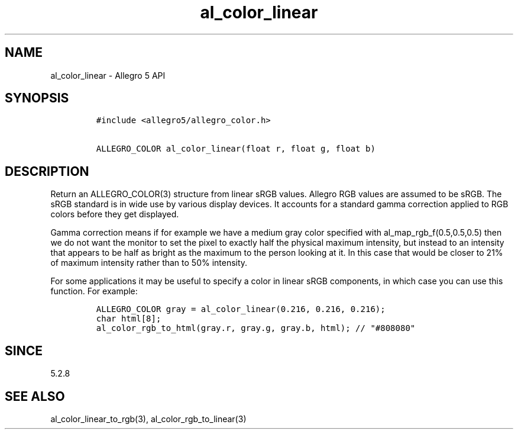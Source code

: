 .\" Automatically generated by Pandoc 3.1.3
.\"
.\" Define V font for inline verbatim, using C font in formats
.\" that render this, and otherwise B font.
.ie "\f[CB]x\f[]"x" \{\
. ftr V B
. ftr VI BI
. ftr VB B
. ftr VBI BI
.\}
.el \{\
. ftr V CR
. ftr VI CI
. ftr VB CB
. ftr VBI CBI
.\}
.TH "al_color_linear" "3" "" "Allegro reference manual" ""
.hy
.SH NAME
.PP
al_color_linear - Allegro 5 API
.SH SYNOPSIS
.IP
.nf
\f[C]
#include <allegro5/allegro_color.h>

ALLEGRO_COLOR al_color_linear(float r, float g, float b)
\f[R]
.fi
.SH DESCRIPTION
.PP
Return an ALLEGRO_COLOR(3) structure from linear sRGB values.
Allegro RGB values are assumed to be sRGB.
The sRGB standard is in wide use by various display devices.
It accounts for a standard gamma correction applied to RGB colors before
they get displayed.
.PP
Gamma correction means if for example we have a medium gray color
specified with al_map_rgb_f(0.5,0.5,0.5) then we do not want the monitor
to set the pixel to exactly half the physical maximum intensity, but
instead to an intensity that appears to be half as bright as the maximum
to the person looking at it.
In this case that would be closer to 21% of maximum intensity rather
than to 50% intensity.
.PP
For some applications it may be useful to specify a color in linear sRGB
components, in which case you can use this function.
For example:
.IP
.nf
\f[C]
ALLEGRO_COLOR gray = al_color_linear(0.216, 0.216, 0.216);
char html[8];
al_color_rgb_to_html(gray.r, gray.g, gray.b, html); // \[dq]#808080\[dq]
\f[R]
.fi
.SH SINCE
.PP
5.2.8
.SH SEE ALSO
.PP
al_color_linear_to_rgb(3), al_color_rgb_to_linear(3)
